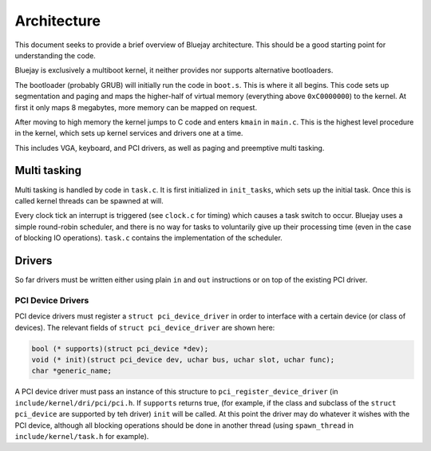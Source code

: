 Architecture
============

This document seeks to provide a brief overview of Bluejay architecture. This
should be a good starting point for understanding the code.

Bluejay is exclusively a multiboot kernel, it neither provides nor supports
alternative bootloaders.

The bootloader (probably GRUB) will initially run the code in ``boot.s``. This
is where it all begins. This code sets up segmentation and paging and maps the
higher-half of virtual memory (everything above ``0xC0000000``) to the kernel. 
At first it only maps 8 megabytes, more memory can be mapped on request.

After moving to high memory the kernel jumps to C code and enters ``kmain`` in
``main.c``. This is the highest level procedure in the kernel, which sets up
kernel services and drivers one at a time.

This includes VGA, keyboard, and PCI drivers, as well as paging and preemptive
multi tasking.

Multi tasking
-------------

Multi tasking is handled by code in ``task.c``. It is first initialized in
``init_tasks``, which sets up the initial task. Once this is called kernel
threads can be spawned at will.

Every clock tick an interrupt is triggered (see ``clock.c`` for timing) which
causes a task switch to occur. Bluejay uses a simple round-robin scheduler, and
there is no way for tasks to voluntarily give up their processing time (even in
the case of blocking IO operations). ``task.c`` contains the implementation of
the scheduler.

Drivers
-------

So far drivers must be written either using plain ``in`` and ``out``
instructions or on top of the existing PCI driver.

PCI Device Drivers
~~~~~~~~~~~~~~~~~~

PCI device drivers must register a ``struct pci_device_driver`` in order to
interface with a certain device (or class of devices). The relevant fields of
``struct pci_device_driver`` are shown here:

.. code-block::

    bool (* supports)(struct pci_device *dev);
    void (* init)(struct pci_device dev, uchar bus, uchar slot, uchar func);
    char *generic_name;

A PCI device driver must pass an instance of this structure to
``pci_register_device_driver`` (in ``include/kernel/dri/pci/pci.h``. If
``supports`` returns true, (for example, if the class and subclass of the
``struct pci_device`` are supported by teh driver) ``init`` will be called. At
this point the driver may do whatever it wishes with the PCI device, although
all blocking operations should be done in another thread (using ``spawn_thread``
in ``include/kernel/task.h`` for example).
